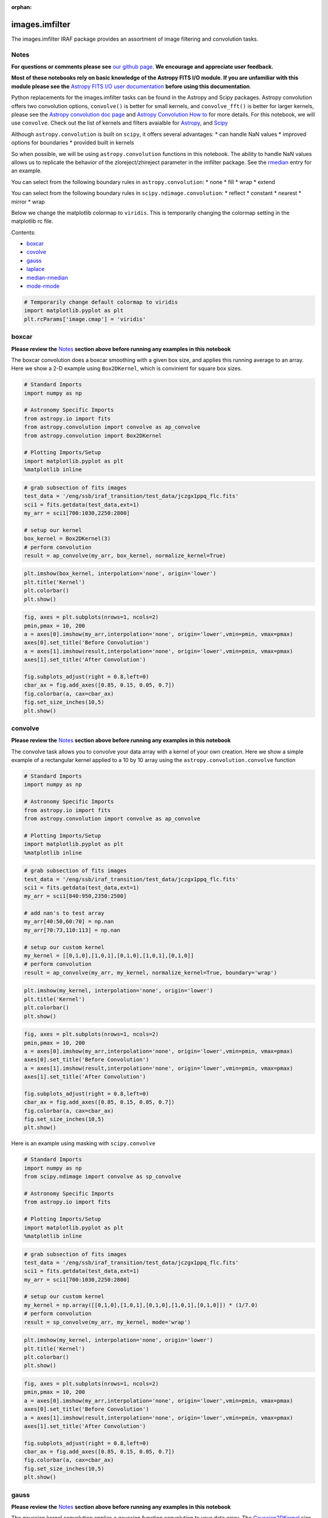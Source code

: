 :orphan:


images.imfilter
===============

The images.imfilter IRAF package provides an assortment of image
filtering and convolution tasks.

Notes
-----

**For questions or comments please see** `our github
page <https://github.com/spacetelescope/stak>`__. **We encourage and
appreciate user feedback.**

**Most of these notebooks rely on basic knowledge of the Astropy FITS
I/O module. If you are unfamiliar with this module please see the**
`Astropy FITS I/O user
documentation <http://docs.astropy.org/en/stable/io/fits/>`__ **before
using this documentation**.

Python replacements for the images.imfilter tasks can be found in the
Astropy and Scipy packages. Astropy convolution offers two convolution
options, ``convolve()`` is better for small kernels, and
``convolve_fft()`` is better for larger kernels, please see the `Astropy
convolution doc page <http://docs.astropy.org/en/stable/convolution/>`__
and `Astropy Convolution How
to <http://docs.astropy.org/en/stable/convolution/using.html>`__ for
more details. For this notebook, we will use ``convolve``. Check out the
list of kernels and filters avaialble for
`Astropy <http://docs.astropy.org/en/stable/convolution/#module-astropy.convolution>`__,
and `Scipy <http://docs.scipy.org/doc/scipy/reference/ndimage.html>`__

Although ``astropy.convolution`` is built on ``scipy``, it offers
several advantages: \* can handle NaN values \* improved options for
boundaries \* provided built in kernels

So when possible, we will be using ``astropy.convolution`` functions in
this notebook. The ability to handle NaN values allows us to replicate
the behavior of the zloreject/zhireject parameter in the imfilter
package. See the `rmedian <#median-rmedian>`__ entry for an example.

You can select from the following boundary rules in
``astropy.convolution``: \* none \* fill \* wrap \* extend

You can select from the following boundary rules in
``scipy.ndimage.convolution``: \* reflect \* constant \* nearest \*
mirror \* wrap

Below we change the matplotlib colormap to ``viridis``. This is
temporarily changing the colormap setting in the matplotlib rc file.

Contents:

-  `boxcar <#boxcar>`__
-  `covolve <#convolve>`__
-  `gauss <#gauss>`__
-  `laplace <#laplace>`__
-  `median-rmedian <#median-rmedian>`__
-  `mode-rmode <#mode-rmode>`__

.. code:: ipython3

    # Temporarily change default colormap to viridis
    import matplotlib.pyplot as plt
    plt.rcParams['image.cmap'] = 'viridis'





boxcar
------

**Please review the** `Notes <#notes>`__ **section above before running
any examples in this notebook**

The boxcar convolution does a boxcar smoothing with a given box size,
and applies this running average to an array. Here we show a 2-D example
using ``Box2DKernel``, which is convinient for square box sizes.

.. code:: ipython3

    # Standard Imports
    import numpy as np
    
    # Astronomy Specific Imports
    from astropy.io import fits
    from astropy.convolution import convolve as ap_convolve
    from astropy.convolution import Box2DKernel
    
    # Plotting Imports/Setup
    import matplotlib.pyplot as plt
    %matplotlib inline

.. code:: ipython3

    # grab subsection of fits images
    test_data = '/eng/ssb/iraf_transition/test_data/jczgx1ppq_flc.fits'
    sci1 = fits.getdata(test_data,ext=1)
    my_arr = sci1[700:1030,2250:2800]
    
    # setup our kernel
    box_kernel = Box2DKernel(3)
    # perform convolution
    result = ap_convolve(my_arr, box_kernel, normalize_kernel=True)

.. code:: ipython3

    plt.imshow(box_kernel, interpolation='none', origin='lower')
    plt.title('Kernel')
    plt.colorbar()
    plt.show()



.. image:: images.imfilter_files/images.imfilter_11_0.png


.. code:: ipython3

    fig, axes = plt.subplots(nrows=1, ncols=2)
    pmin,pmax = 10, 200
    a = axes[0].imshow(my_arr,interpolation='none', origin='lower',vmin=pmin, vmax=pmax)
    axes[0].set_title('Before Convolution')
    a = axes[1].imshow(result,interpolation='none', origin='lower',vmin=pmin, vmax=pmax)
    axes[1].set_title('After Convolution')
    
    fig.subplots_adjust(right = 0.8,left=0)
    cbar_ax = fig.add_axes([0.85, 0.15, 0.05, 0.7])
    fig.colorbar(a, cax=cbar_ax)
    fig.set_size_inches(10,5)
    plt.show()



.. image:: images.imfilter_files/images.imfilter_12_0.png




convolve
--------

**Please review the** `Notes <#notes>`__ **section above before running
any examples in this notebook**

The convolve task allows you to convolve your data array with a kernel
of your own creation. Here we show a simple example of a rectangular
kernel applied to a 10 by 10 array using the
``astropy.convolution.convolve`` function

.. code:: ipython3

    # Standard Imports
    import numpy as np
    
    # Astronomy Specific Imports
    from astropy.io import fits
    from astropy.convolution import convolve as ap_convolve
    
    # Plotting Imports/Setup
    import matplotlib.pyplot as plt
    %matplotlib inline

.. code:: ipython3

    # grab subsection of fits images
    test_data = '/eng/ssb/iraf_transition/test_data/jczgx1ppq_flc.fits'
    sci1 = fits.getdata(test_data,ext=1)
    my_arr = sci1[840:950,2350:2500]
    
    # add nan's to test array
    my_arr[40:50,60:70] = np.nan
    my_arr[70:73,110:113] = np.nan
    
    # setup our custom kernel
    my_kernel = [[0,1,0],[1,0,1],[0,1,0],[1,0,1],[0,1,0]]
    # perform convolution
    result = ap_convolve(my_arr, my_kernel, normalize_kernel=True, boundary='wrap')

.. code:: ipython3

    plt.imshow(my_kernel, interpolation='none', origin='lower')
    plt.title('Kernel')
    plt.colorbar()
    plt.show()



.. image:: images.imfilter_files/images.imfilter_18_0.png


.. code:: ipython3

    fig, axes = plt.subplots(nrows=1, ncols=2)
    pmin,pmax = 10, 200
    a = axes[0].imshow(my_arr,interpolation='none', origin='lower',vmin=pmin, vmax=pmax)
    axes[0].set_title('Before Convolution')
    a = axes[1].imshow(result,interpolation='none', origin='lower',vmin=pmin, vmax=pmax)
    axes[1].set_title('After Convolution')
    
    fig.subplots_adjust(right = 0.8,left=0)
    cbar_ax = fig.add_axes([0.85, 0.15, 0.05, 0.7])
    fig.colorbar(a, cax=cbar_ax)
    fig.set_size_inches(10,5)
    plt.show()



.. image:: images.imfilter_files/images.imfilter_19_0.png


Here is an example using masking with ``scipy.convolve``

.. code:: ipython3

    # Standard Imports
    import numpy as np
    from scipy.ndimage import convolve as sp_convolve
    
    # Astronomy Specific Imports
    from astropy.io import fits
    
    # Plotting Imports/Setup
    import matplotlib.pyplot as plt
    %matplotlib inline

.. code:: ipython3

    # grab subsection of fits images
    test_data = '/eng/ssb/iraf_transition/test_data/jczgx1ppq_flc.fits'
    sci1 = fits.getdata(test_data,ext=1)
    my_arr = sci1[700:1030,2250:2800]
    
    # setup our custom kernel
    my_kernel = np.array([[0,1,0],[1,0,1],[0,1,0],[1,0,1],[0,1,0]]) * (1/7.0)
    # perform convolution
    result = sp_convolve(my_arr, my_kernel, mode='wrap')

.. code:: ipython3

    plt.imshow(my_kernel, interpolation='none', origin='lower')
    plt.title('Kernel')
    plt.colorbar()
    plt.show()



.. image:: images.imfilter_files/images.imfilter_23_0.png


.. code:: ipython3

    fig, axes = plt.subplots(nrows=1, ncols=2)
    pmin,pmax = 10, 200
    a = axes[0].imshow(my_arr,interpolation='none', origin='lower',vmin=pmin, vmax=pmax)
    axes[0].set_title('Before Convolution')
    a = axes[1].imshow(result,interpolation='none', origin='lower',vmin=pmin, vmax=pmax)
    axes[1].set_title('After Convolution')
    
    fig.subplots_adjust(right = 0.8,left=0)
    cbar_ax = fig.add_axes([0.85, 0.15, 0.05, 0.7])
    fig.colorbar(a, cax=cbar_ax)
    fig.set_size_inches(10,5)
    plt.show()



.. image:: images.imfilter_files/images.imfilter_24_0.png




gauss
-----

**Please review the** `Notes <#notes>`__ **section above before running
any examples in this notebook**

The gaussian kernel convolution applies a gaussian function convolution
to your data array. The
`Gaussian2DKernel <http://docs.astropy.org/en/stable/api/astropy.convolution.Gaussian2DKernel.html#astropy.convolution.Gaussian2DKernel>`__
size is defined slightly differently from the IRAF version.

.. code:: ipython3

    # Standard Imports
    import numpy as np
    
    # Astronomy Specific Imports
    from astropy.io import fits
    from astropy.convolution import convolve as ap_convolve
    from astropy.convolution import Gaussian2DKernel
    
    # Plotting Imports/Setup
    import matplotlib.pyplot as plt
    %matplotlib inline

.. code:: ipython3

    # grab subsection of fits images
    test_data = '/eng/ssb/iraf_transition/test_data/jczgx1ppq_flc.fits'
    sci1 = fits.getdata(test_data,ext=1)
    my_arr = sci1[700:1030,2250:2800]
    
    # setup our kernel, with 6 sigma and a 3 in x by 5 in y size
    gauss_kernel = Gaussian2DKernel(6, x_size=5, y_size=7)
    # perform convolution
    result = ap_convolve(my_arr, gauss_kernel, normalize_kernel=True)
    
    gauss_kernel




.. parsed-literal::

    <astropy.convolution.kernels.Gaussian2DKernel at 0x12875e048>



.. code:: ipython3

    plt.imshow(gauss_kernel, interpolation='none', origin='lower')
    plt.title('Kernel')
    plt.colorbar()
    plt.show()



.. image:: images.imfilter_files/images.imfilter_30_0.png


.. code:: ipython3

    fig, axes = plt.subplots(nrows=1, ncols=2)
    pmin,pmax = 10, 200
    a = axes[0].imshow(my_arr,interpolation='none', origin='lower',vmin=pmin, vmax=pmax)
    axes[0].set_title('Before Convolution')
    a = axes[1].imshow(result,interpolation='none', origin='lower',vmin=pmin, vmax=pmax)
    axes[1].set_title('After Convolution')
    
    fig.subplots_adjust(right = 0.8,left=0)
    cbar_ax = fig.add_axes([0.85, 0.15, 0.05, 0.7])
    fig.colorbar(a, cax=cbar_ax)
    fig.set_size_inches(10,5)
    plt.show()



.. image:: images.imfilter_files/images.imfilter_31_0.png




laplace
-------

**Please review the** `Notes <#notes>`__ **section above before running
any examples in this notebook**

The laplace task runs a image convolution using a laplacian filter with
a subset of footprints. For the ``scipy.ndimage.filter.laplace``
function we will be using, you can feed any footprint in as an array to
create your kernel.

.. code:: ipython3

    # Standard Imports
    import numpy as np
    from scipy.ndimage import convolve as sp_convolve
    from scipy.ndimage import laplace
    
    # Astronomy Specific Imports
    from astropy.io import fits
    
    # Plotting Imports/Setup
    import matplotlib.pyplot as plt
    %matplotlib inline

.. code:: ipython3

    # grab subsection of fits images
    test_data = '/eng/ssb/iraf_transition/test_data/jczgx1ppq_flc.fits'
    sci1 = fits.getdata(test_data,ext=1)
    my_arr = sci1[700:1030,2250:2800]
    
    # setup our laplace kernel with a target footprint (diagonals in IRAF)
    footprint = np.array([[0, 1, 0], [1, 1, 1], [0, 1, 0]])
    laplace_kernel = laplace(footprint)
    # perform scipy convolution
    result = sp_convolve(my_arr, laplace_kernel)

.. code:: ipython3

    plt.imshow(laplace_kernel, interpolation='none', origin='lower')
    plt.title('Kernel')
    plt.colorbar()
    plt.show()



.. image:: images.imfilter_files/images.imfilter_37_0.png


.. code:: ipython3

    fig, axes = plt.subplots(nrows=1, ncols=2)
    a = axes[0].imshow(my_arr,interpolation='none', origin='lower',vmin=0, vmax=70)
    axes[0].set_title('Before Convolution')
    a = axes[1].imshow(result,interpolation='none', origin='lower',vmin=0, vmax=70)
    axes[1].set_title('After Convolution')
    
    fig.subplots_adjust(right = 0.8,left=0)
    cbar_ax = fig.add_axes([0.85, 0.15, 0.05, 0.7])
    fig.colorbar(a, cax=cbar_ax)
    fig.set_size_inches(10,5)
    plt.show()



.. image:: images.imfilter_files/images.imfilter_38_0.png




median-rmedian
--------------

**Please review the** `Notes <#notes>`__ **section above before running
any examples in this notebook**

Apply a median filter to your data array, and save the smoothed image
back out to a FITS file. We will use the
``scipy.ndimage.filters.median_filter`` function.

.. code:: ipython3

    # Standard Imports
    import numpy as np
    from scipy.ndimage.filters import median_filter
    
    # Astronomy Specific Imports
    from astropy.io import fits
    
    # Plotting Imports/Setup
    import matplotlib.pyplot as plt
    %matplotlib inline

.. code:: ipython3

    # create test array
    test_data = '/eng/ssb/iraf_transition/test_data/jczgx1ppq_flc.fits'
    out_file = 'median_out.fits'
    sci1 = fits.getdata(test_data,ext=1)
    my_arr = sci1[700:1030,2250:2800]
    
    # apply median filter
    filtered = median_filter(my_arr,size=(3,4))

.. code:: ipython3

    # save smoothed image to a new FITS file
    hdu = fits.PrimaryHDU(filtered)
    hdu.writeto(out_file, overwrite=True)

.. code:: ipython3

    fig, axes = plt.subplots(nrows=1, ncols=2)
    pmin,pmax = 10, 200
    a = axes[0].imshow(my_arr,interpolation='none', origin='lower',vmin=pmin, vmax=pmax)
    axes[0].set_title('Before Filter')
    a = axes[1].imshow(filtered,interpolation='none', origin='lower',vmin=pmin, vmax=pmax)
    axes[1].set_title('After Filter')
    
    fig.subplots_adjust(right = 0.8,left=0)
    cbar_ax = fig.add_axes([0.85, 0.15, 0.05, 0.7])
    fig.colorbar(a, cax=cbar_ax)
    fig.set_size_inches(10,5)
    plt.show()



.. image:: images.imfilter_files/images.imfilter_45_0.png


For a ring median filter we can supply a more specific footprint to the
``median_filter`` function. You can easily generate this footprint using
the ``astropy.convolution`` library. In this example we will also show
how to use the equivalent of the IRAF zloreject/zhireject parameter. The
handling of ``numpy`` ``nan`` values is only available with the
``Astropy`` convolution.

.. code:: ipython3

    # Standard Imports
    import numpy as np
    
    # Astronomy Specific Imports
    from astropy.io import fits
    from astropy.convolution import convolve as ap_convolve
    from astropy.convolution import Ring2DKernel
    
    # Plotting Imports/Setup
    import matplotlib.pyplot as plt
    %matplotlib inline
    
    #deprecation warning, is fixed already in the dev version, not sure when this is getting pushed

.. code:: ipython3

    # create test array
    test_data = '/eng/ssb/iraf_transition/test_data/jczgx1ppq_flc.fits'
    sci1 = fits.getdata(test_data,ext=1)
    my_arr = sci1[700:1030,2250:2800]
    
    # create ring filter
    ringKernel = Ring2DKernel(10,5)
    
    # apply a zloreject value by setting certain values to numpy nan
    my_arr[my_arr < -99] = np.nan
    
    # apply median filter
    filtered = ap_convolve(my_arr, ringKernel, normalize_kernel=True)

.. code:: ipython3

    plt.imshow(ringKernel, interpolation='none', origin='lower')
    plt.title('Ring Footprint')
    plt.colorbar()
    plt.show()



.. image:: images.imfilter_files/images.imfilter_49_0.png


.. code:: ipython3

    fig, axes = plt.subplots(nrows=1, ncols=2)
    pmin,pmax = 10, 200
    a = axes[0].imshow(my_arr,interpolation='none', origin='lower',vmin=pmin, vmax=pmax)
    axes[0].set_title('Before Filter')
    a = axes[1].imshow(filtered,interpolation='none', origin='lower',vmin=pmin, vmax=pmax)
    axes[1].set_title('After Filter')
    
    fig.subplots_adjust(right = 0.8,left=0)
    cbar_ax = fig.add_axes([0.85, 0.15, 0.05, 0.7])
    fig.colorbar(a, cax=cbar_ax)
    fig.set_size_inches(10,5)
    plt.show()



.. image:: images.imfilter_files/images.imfilter_50_0.png




mode-rmode
----------

**Please review the** `Notes <#notes>`__ **section above before running
any examples in this notebook**

The mode calculation equation used in the mode and rmode IRAF tasks
(3.0\*median - 2.0\*mean) can be recreated using the
`scipy.ndimage.generic\_filter
function <https://docs.scipy.org/doc/scipy-0.19.0/reference/generated/scipy.ndimage.generic_filter.html>`__.
The equation was used as an approximation for a mode calculation.

.. code:: ipython3

    # Standard Imports
    import numpy as np
    from scipy.ndimage import generic_filter
    
    # Astronomy Specific Imports
    from astropy.io import fits
    
    # Plotting Imports/Setup
    import matplotlib.pyplot as plt
    %matplotlib inline

.. code:: ipython3

    def mode_func(in_arr):
        f = 3.0*np.median(in_arr) - 2.0*np.mean(in_arr)
        return f

For a box footprint:

.. code:: ipython3

    # create test array
    test_data = '/eng/ssb/iraf_transition/test_data/jczgx1ppq_flc.fits'
    sci1 = fits.getdata(test_data,ext=1)
    my_arr = sci1[700:1030,2250:2800]
    
    # apply mode filter
    filtered = generic_filter(my_arr, mode_func, size=5)

.. code:: ipython3

    fig, axes = plt.subplots(nrows=1, ncols=2)
    pmin,pmax = 10, 200
    a = axes[0].imshow(my_arr,interpolation='none', origin='lower',vmin=pmin, vmax=pmax)
    axes[0].set_title('Before Filter')
    a = axes[1].imshow(filtered,interpolation='none', origin='lower',vmin=pmin, vmax=pmax)
    axes[1].set_title('After Filter')
    
    fig.subplots_adjust(right = 0.8,left=0)
    cbar_ax = fig.add_axes([0.85, 0.15, 0.05, 0.7])
    fig.colorbar(a, cax=cbar_ax)
    fig.set_size_inches(10,5)
    plt.show()



.. image:: images.imfilter_files/images.imfilter_58_0.png


For a ring footprint (similar to IRAF's rmode):

.. code:: ipython3

    # Standard Imports
    import numpy as np
    from scipy.ndimage import generic_filter
    
    # Astronomy Specific Imports
    from astropy.io import fits
    from astroimtools import circular_annulus_footprint
    
    # Plotting Imports/Setup
    import matplotlib.pyplot as plt
    %matplotlib inline

.. code:: ipython3

    # create test array
    test_data = '/eng/ssb/iraf_transition/test_data/jczgx1ppq_flc.fits'
    sci1 = fits.getdata(test_data,ext=1)
    my_arr = sci1[700:1030,2250:2800]
    
    # create annulus filter
    fp = circular_annulus_footprint(5, 9)
    # apply mode filter
    filtered = generic_filter(my_arr, mode_func, footprint=fp)

.. code:: ipython3

    plt.imshow(fp, interpolation='none', origin='lower')
    plt.title('Annulus Footprint')
    plt.colorbar()
    plt.show()



.. image:: images.imfilter_files/images.imfilter_62_0.png


.. code:: ipython3

    fig, axes = plt.subplots(nrows=1, ncols=2)
    pmin,pmax = 10, 200
    a = axes[0].imshow(my_arr,interpolation='none', origin='lower',vmin=pmin, vmax=pmax)
    axes[0].set_title('Before Filter')
    a = axes[1].imshow(filtered,interpolation='none', origin='lower',vmin=pmin, vmax=pmax)
    axes[1].set_title('After Filter')
    
    fig.subplots_adjust(right = 0.8,left=0)
    cbar_ax = fig.add_axes([0.85, 0.15, 0.05, 0.7])
    fig.colorbar(a, cax=cbar_ax)
    fig.set_size_inches(10,5)
    plt.show()



.. image:: images.imfilter_files/images.imfilter_63_0.png






Not Replacing
-------------

-  runmed - see **images.imutil.imsum**
-  fmode - see `images.imfilter.mode <#mode-rmode>`__
-  fmedian - see `images.imfilter.median <#median-rmedian>`__
-  gradient - **may** replace in future
